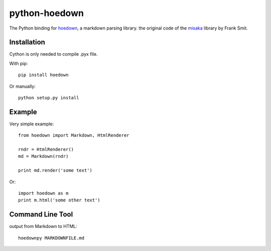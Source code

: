 python-hoedown
==============

.. image:: https://secure.travis-ci.org/hhatto/python-hoedown.png?branch=master
    :target: https://travis-ci.org/hhatto/python-hoedown

The Python binding for hoedown_, a markdown parsing library.
the original code of the misaka_ library by Frank Smit.

.. _hoedown: https://github.com/hoedown/hoedown
.. _misaka: https://github.com/FSX/misaka


Installation
------------

Cython is only needed to compile .pyx file.

With pip::

    pip install hoedown

Or manually::

    python setup.py install


Example
-------

Very simple example::

    from hoedown import Markdown, HtmlRenderer

    rndr = HtmlRenderer()
    md = Markdown(rndr)

    print md.render('some text')

Or::

    import hoedown as m
    print m.html('some other text')


Command Line Tool
-----------------

output from Markdown to HTML::

    hoedownpy MARKDOWNFILE.md

